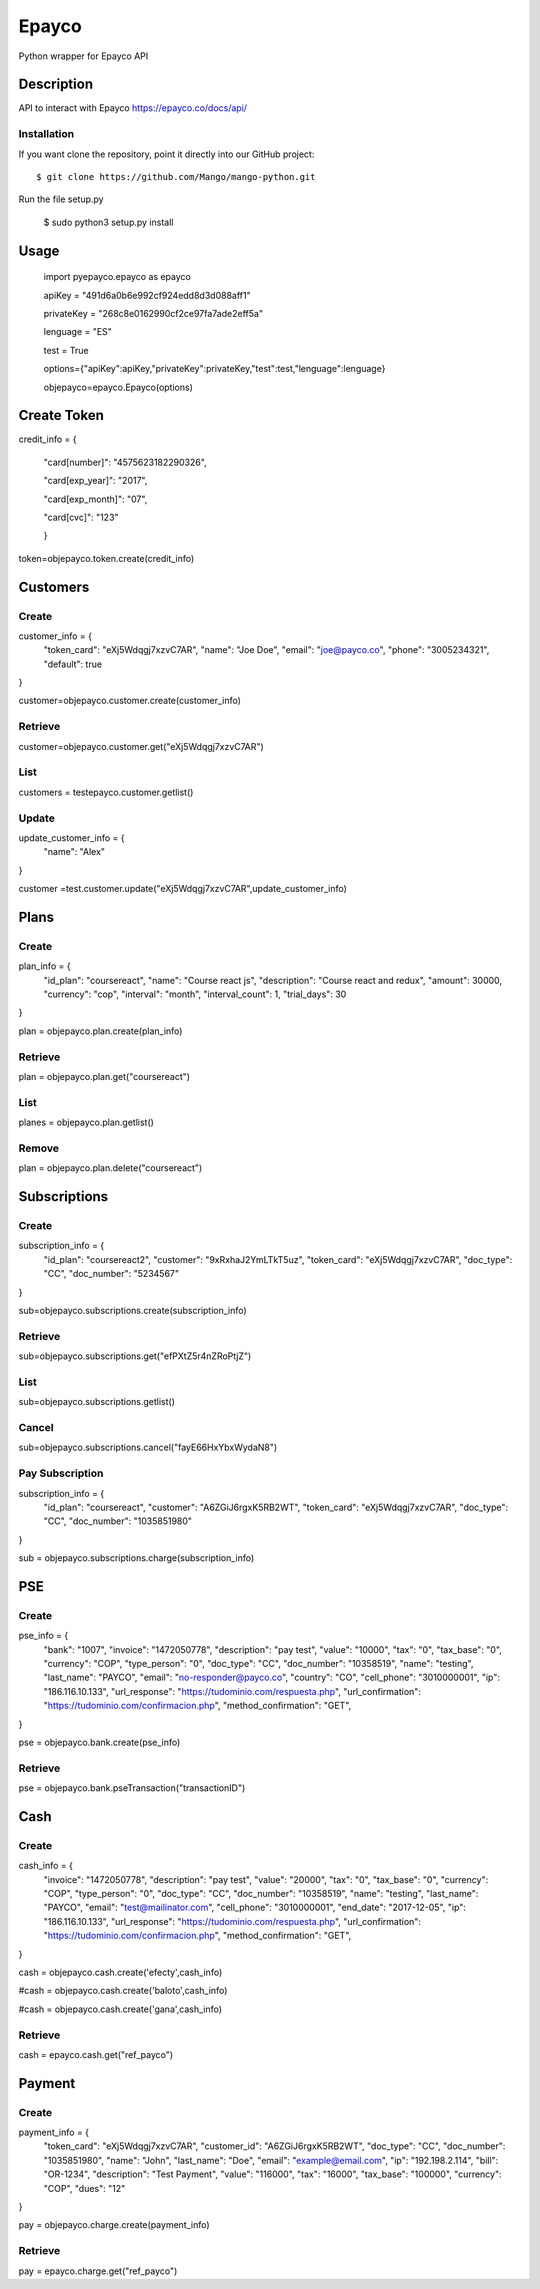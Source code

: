 *****
Epayco
*****

Python wrapper for Epayco API

Description
########

API to interact with Epayco
https://epayco.co/docs/api/

Installation
****

If you want clone the repository, point it directly into our GitHub project::

    $ git clone https://github.com/Mango/mango-python.git

Run the file setup.py

    $ sudo python3 setup.py install

Usage
####


    import pyepayco.epayco as epayco

    apiKey = "491d6a0b6e992cf924edd8d3d088aff1"

    privateKey = "268c8e0162990cf2ce97fa7ade2eff5a"

    lenguage = "ES"

    test = True

    options={"apiKey":apiKey,"privateKey":privateKey,"test":test,"lenguage":lenguage}

    objepayco=epayco.Epayco(options)

Create Token
####

.. code:: python

credit_info = {

  "card[number]": "4575623182290326",

  "card[exp_year]": "2017",

  "card[exp_month]": "07",

  "card[cvc]": "123"

  }

token=objepayco.token.create(credit_info)

Customers
####

Create
******
customer_info = {
  "token_card": "eXj5Wdqgj7xzvC7AR",
  "name": "Joe Doe",
  "email": "joe@payco.co",
  "phone": "3005234321",
  "default": true
}

customer=objepayco.customer.create(customer_info)

Retrieve
******

customer=objepayco.customer.get("eXj5Wdqgj7xzvC7AR")

List
******

customers = testepayco.customer.getlist()

Update
******

update_customer_info = {
  "name": "Alex"
}

customer =test.customer.update("eXj5Wdqgj7xzvC7AR",update_customer_info)

Plans
####

Create
******

plan_info = {
  "id_plan": "coursereact",
  "name": "Course react js",
  "description": "Course react and redux",
  "amount": 30000,
  "currency": "cop",
  "interval": "month",
  "interval_count": 1,
  "trial_days": 30
}

plan = objepayco.plan.create(plan_info)


Retrieve
******
plan = objepayco.plan.get("coursereact")

List
******
planes = objepayco.plan.getlist()

Remove
******

plan = objepayco.plan.delete("coursereact")

Subscriptions
####

Create
******
subscription_info = {
    "id_plan": "coursereact2",
    "customer": "9xRxhaJ2YmLTkT5uz",
    "token_card": "eXj5Wdqgj7xzvC7AR",
    "doc_type": "CC",
    "doc_number": "5234567"
}

sub=objepayco.subscriptions.create(subscription_info)

Retrieve
******
sub=objepayco.subscriptions.get("efPXtZ5r4nZRoPtjZ")

List
******

sub=objepayco.subscriptions.getlist()

Cancel
******
sub=objepayco.subscriptions.cancel("fayE66HxYbxWydaN8")

Pay Subscription
******

subscription_info = {
  "id_plan": "coursereact",
  "customer": "A6ZGiJ6rgxK5RB2WT",
  "token_card": "eXj5Wdqgj7xzvC7AR",
  "doc_type": "CC",
  "doc_number": "1035851980"
}

sub = objepayco.subscriptions.charge(subscription_info)

PSE
####

Create
*****


pse_info = {
  "bank": "1007",
  "invoice": "1472050778",
  "description": "pay test",
  "value": "10000",
  "tax": "0",
  "tax_base": "0",
  "currency": "COP",
  "type_person": "0",
  "doc_type": "CC",
  "doc_number": "10358519",
  "name": "testing",
  "last_name": "PAYCO",
  "email": "no-responder@payco.co",
  "country": "CO",
  "cell_phone": "3010000001",
  "ip": "186.116.10.133",
  "url_response": "https://tudominio.com/respuesta.php",
  "url_confirmation": "https://tudominio.com/confirmacion.php",
  "method_confirmation": "GET",
}

pse = objepayco.bank.create(pse_info)

Retrieve
*****

pse = objepayco.bank.pseTransaction("transactionID")

Cash
####

Create
*****

cash_info = {
    "invoice": "1472050778",
    "description": "pay test",
    "value": "20000",
    "tax": "0",
    "tax_base": "0",
    "currency": "COP",
    "type_person": "0",
    "doc_type": "CC",
    "doc_number": "10358519",
    "name": "testing",
    "last_name": "PAYCO",
    "email": "test@mailinator.com",
    "cell_phone": "3010000001",
    "end_date": "2017-12-05",
    "ip": "186.116.10.133",
    "url_response": "https://tudominio.com/respuesta.php",
    "url_confirmation": "https://tudominio.com/confirmacion.php",
    "method_confirmation": "GET",
}

cash = objepayco.cash.create('efecty',cash_info)

#cash = objepayco.cash.create('baloto',cash_info)

#cash = objepayco.cash.create('gana',cash_info)

Retrieve
*****

cash = epayco.cash.get("ref_payco")

Payment
####

Create
*****

payment_info = {
  "token_card": "eXj5Wdqgj7xzvC7AR",
  "customer_id": "A6ZGiJ6rgxK5RB2WT",
  "doc_type": "CC",
  "doc_number": "1035851980",
  "name": "John",
  "last_name": "Doe",
  "email": "example@email.com",
  "ip": "192.198.2.114",
  "bill": "OR-1234",
  "description": "Test Payment",
  "value": "116000",
  "tax": "16000",
  "tax_base": "100000",
  "currency": "COP",
  "dues": "12"
}

pay = objepayco.charge.create(payment_info)

Retrieve
*******

pay = epayco.charge.get("ref_payco")